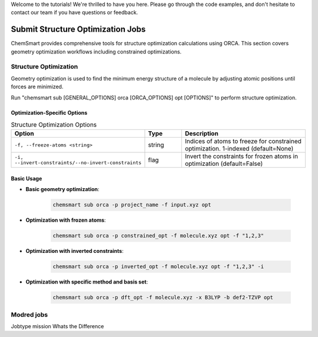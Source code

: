 Welcome to the tutorials! We're thrilled to have you here. Please go through the code examples, and don't hesitate to contact our team if you have questions or feedback.

Submit Structure Optimization Jobs
==================================

ChemSmart provides comprehensive tools for structure optimization calculations using ORCA. This section covers geometry optimization workflows including constrained optimizations.

Structure Optimization
----------------------

Geometry optimization is used to find the minimum energy structure of a molecule by adjusting atomic positions until forces are minimized.

Run "chemsmart sub [GENERAL_OPTIONS] orca [ORCA_OPTIONS] opt [OPTIONS]" to perform structure optimization.

Optimization-Specific Options
^^^^^^^^^^^^^^^^^^^^^^^^^^^^^

.. list-table:: Structure Optimization Options
   :header-rows: 1
   :widths: 30 15 55

   * - Option
     - Type
     - Description
   * - ``-f, --freeze-atoms <string>``
     - string
     - Indices of atoms to freeze for constrained optimization. 1-indexed (default=None)
   * - ``-i, --invert-constraints/--no-invert-constraints``
     - flag
     - Invert the constraints for frozen atoms in optimization (default=False)

Basic Usage
^^^^^^^^^^^

* **Basic geometry optimization**:

    .. code-block:: console

        chemsmart sub orca -p project_name -f input.xyz opt

* **Optimization with frozen atoms**:

    .. code-block:: console

        chemsmart sub orca -p constrained_opt -f molecule.xyz opt -f "1,2,3"

* **Optimization with inverted constraints**:

    .. code-block:: console

        chemsmart sub orca -p inverted_opt -f molecule.xyz opt -f "1,2,3" -i

* **Optimization with specific method and basis set**:

    .. code-block:: console

        chemsmart sub orca -p dft_opt -f molecule.xyz -x B3LYP -b def2-TZVP opt


Modred jobs
----------------------

Jobtype mission
Whats the Difference
